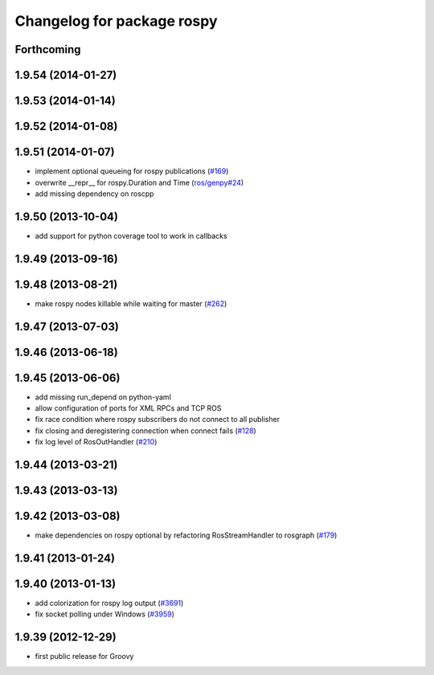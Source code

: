 ^^^^^^^^^^^^^^^^^^^^^^^^^^^
Changelog for package rospy
^^^^^^^^^^^^^^^^^^^^^^^^^^^

Forthcoming
-----------

1.9.54 (2014-01-27)
-------------------

1.9.53 (2014-01-14)
-------------------

1.9.52 (2014-01-08)
-------------------

1.9.51 (2014-01-07)
-------------------
* implement optional queueing for rospy publications (`#169 <https://github.com/ros/ros_comm/issues/169>`_)
* overwrite __repr__ for rospy.Duration and Time (`ros/genpy#24 <https://github.com/ros/genpy/issues/24>`_)
* add missing dependency on roscpp

1.9.50 (2013-10-04)
-------------------
* add support for python coverage tool to work in callbacks

1.9.49 (2013-09-16)
-------------------

1.9.48 (2013-08-21)
-------------------
* make rospy nodes killable while waiting for master (`#262 <https://github.com/ros/ros_comm/issues/262>`_)

1.9.47 (2013-07-03)
-------------------

1.9.46 (2013-06-18)
-------------------

1.9.45 (2013-06-06)
-------------------
* add missing run_depend on python-yaml
* allow configuration of ports for XML RPCs and TCP ROS
* fix race condition where rospy subscribers do not connect to all publisher
* fix closing and deregistering connection when connect fails (`#128 <https://github.com/ros/ros_comm/issues/128>`_)
* fix log level of RosOutHandler (`#210 <https://github.com/ros/ros_comm/issues/210>`_)

1.9.44 (2013-03-21)
-------------------

1.9.43 (2013-03-13)
-------------------

1.9.42 (2013-03-08)
-------------------
* make dependencies on rospy optional by refactoring RosStreamHandler to rosgraph (`#179 <https://github.com/ros/ros_comm/issues/179>`_)

1.9.41 (2013-01-24)
-------------------

1.9.40 (2013-01-13)
-------------------
* add colorization for rospy log output (`#3691 <https://code.ros.org/trac/ros/ticket/3691>`_)
* fix socket polling under Windows (`#3959 <https://code.ros.org/trac/ros/ticket/3959>`_)

1.9.39 (2012-12-29)
-------------------
* first public release for Groovy

